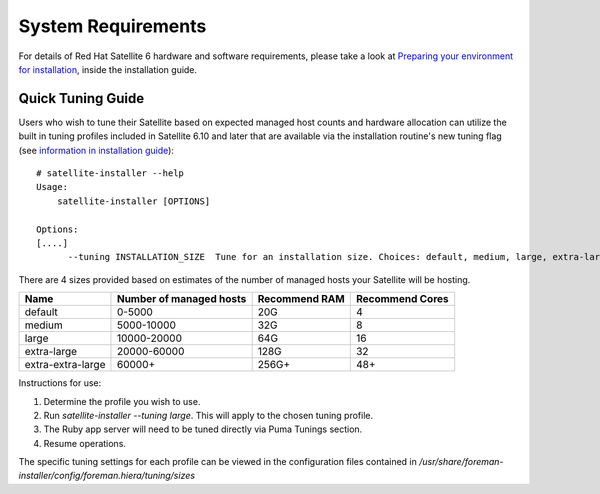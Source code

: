 ===================
System Requirements
===================

For details of Red Hat Satellite 6 hardware and software requirements, please take a look at `Preparing your environment for installation <https://access.redhat.com/documentation/en-us/red_hat_satellite/6.10/html/installing_satellite_server_from_a_connected_network/applying-custom-configuration_satellite>`_, inside the installation guide.

Quick Tuning Guide
==================

Users who wish to tune their Satellite based on expected managed host counts and hardware allocation can utilize the built in tuning profiles included in Satellite 6.10 and later that are available via the installation routine's new tuning flag (see `information in installation guide <https://github.com/RedHatSatellite/satellite-support/tree/master/tuning-profiles>`_)::

  # satellite-installer --help
  Usage:
      satellite-installer [OPTIONS]

  Options:
  [....]
        --tuning INSTALLATION_SIZE  Tune for an installation size. Choices: default, medium, large, extra-large, extra-extra-large (default: "default")


There are 4 sizes provided based on estimates of the number of managed hosts your Satellite will be hosting.

+-------------------+-------------------------+---------------+-----------------+
| Name              | Number of managed hosts | Recommend RAM | Recommend Cores |
+===================+=========================+===============+=================+
| default           | 0-5000                  | 20G           | 4               |
+-------------------+-------------------------+---------------+-----------------+
| medium            | 5000-10000              | 32G           | 8               |
+-------------------+-------------------------+---------------+-----------------+
| large             | 10000-20000             | 64G           | 16              |
+-------------------+-------------------------+---------------+-----------------+
| extra-large       | 20000-60000             | 128G          | 32              |
+-------------------+-------------------------+---------------+-----------------+
| extra-extra-large | 60000+                  | 256G+         | 48+             |
+-------------------+-------------------------+---------------+-----------------+

Instructions for use:

1. Determine the profile you wish to use.
2. Run `satellite-installer --tuning large`. This will apply to the chosen tuning profile.
3. The Ruby app server will need to be tuned directly via Puma Tunings section.
4. Resume operations.

The specific tuning settings for each profile can be viewed in the configuration files contained in `/usr/share/foreman-installer/config/foreman.hiera/tuning/sizes`
